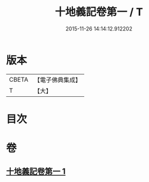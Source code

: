 #+TITLE: 十地義記卷第一 / T
#+DATE: 2015-11-26 14:14:12.912202
* 版本
 |     CBETA|【電子佛典集成】|
 |         T|【大】     |

* 目次
* 卷
** [[file:KR6e0061_001.txt][十地義記卷第一 1]]
